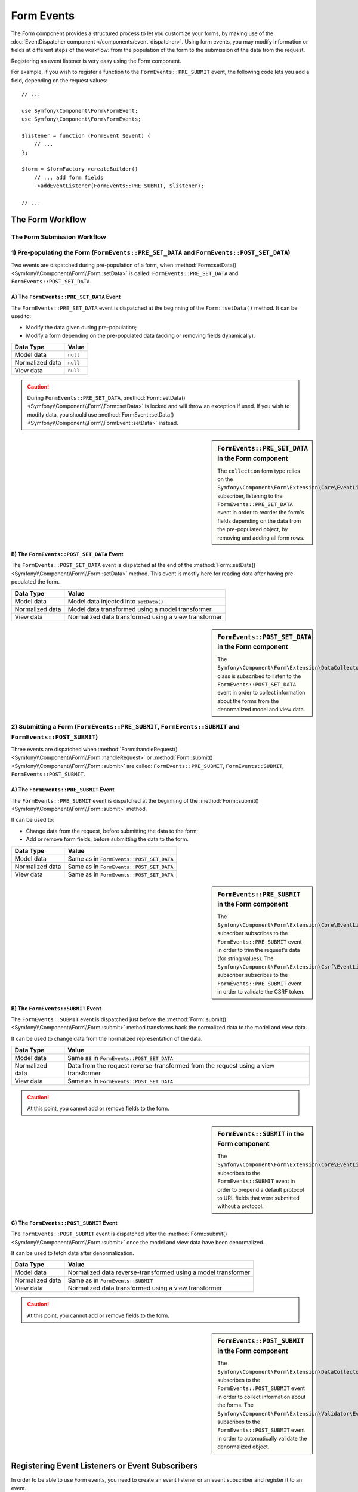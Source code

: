 .. index::
    single: Forms; Form Events

Form Events
===========

The Form component provides a structured process to let you customize your
forms, by making use of the
:doc:`EventDispatcher component </components/event_dispatcher>`.
Using form events, you may modify information or fields at different steps
of the workflow: from the population of the form to the submission of the
data from the request.

Registering an event listener is very easy using the Form component.

For example, if you wish to register a function to the
``FormEvents::PRE_SUBMIT`` event, the following code lets you add a field,
depending on the request values::

    // ...

    use Symfony\Component\Form\FormEvent;
    use Symfony\Component\Form\FormEvents;

    $listener = function (FormEvent $event) {
        // ...
    };

    $form = $formFactory->createBuilder()
        // ... add form fields
        ->addEventListener(FormEvents::PRE_SUBMIT, $listener);

    // ...

The Form Workflow
-----------------

The Form Submission Workflow
~~~~~~~~~~~~~~~~~~~~~~~~~~~~

.. image:: /_images/components/form/general_flow.png
    :align: center

1) Pre-populating the Form (``FormEvents::PRE_SET_DATA`` and ``FormEvents::POST_SET_DATA``)
~~~~~~~~~~~~~~~~~~~~~~~~~~~~~~~~~~~~~~~~~~~~~~~~~~~~~~~~~~~~~~~~~~~~~~~~~~~~~~~~~~~~~~~~~~~

.. image:: /_images/components/form/set_data_flow.png
    :align: center

Two events are dispatched during pre-population of a form, when
:method:`Form::setData() <Symfony\\Component\\Form\\Form::setData>`
is called: ``FormEvents::PRE_SET_DATA`` and ``FormEvents::POST_SET_DATA``.

A) The ``FormEvents::PRE_SET_DATA`` Event
.........................................

The ``FormEvents::PRE_SET_DATA`` event is dispatched at the beginning of the
``Form::setData()`` method. It can be used to:

* Modify the data given during pre-population;
* Modify a form depending on the pre-populated data (adding or removing fields dynamically).

===============  ========
Data Type        Value
===============  ========
Model data       ``null``
Normalized data  ``null``
View data        ``null``
===============  ========

.. seealso::

    See all form events at a glance in the
    :ref:`Form Events Information Table <component-form-event-table>`.

.. caution::

    During ``FormEvents::PRE_SET_DATA``,
    :method:`Form::setData() <Symfony\\Component\\Form\\Form::setData>`
    is locked and will throw an exception if used. If you wish to modify
    data, you should use
    :method:`FormEvent::setData() <Symfony\\Component\\Form\\FormEvent::setData>`
    instead.

.. sidebar:: ``FormEvents::PRE_SET_DATA`` in the Form component

    The ``collection`` form type relies on the
    ``Symfony\Component\Form\Extension\Core\EventListener\ResizeFormListener``
    subscriber, listening to the ``FormEvents::PRE_SET_DATA`` event in order
    to reorder the form's fields depending on the data from the pre-populated
    object, by removing and adding all form rows.

B) The ``FormEvents::POST_SET_DATA`` Event
..........................................

The ``FormEvents::POST_SET_DATA`` event is dispatched at the end of the
:method:`Form::setData() <Symfony\\Component\\Form\\Form::setData>`
method. This event is mostly here for reading data after having pre-populated
the form.

===============  ====================================================
Data Type        Value
===============  ====================================================
Model data       Model data injected into ``setData()``
Normalized data  Model data transformed using a model transformer
View data        Normalized data transformed using a view transformer
===============  ====================================================

.. seealso::

    See all form events at a glance in the
    :ref:`Form Events Information Table <component-form-event-table>`.

.. sidebar:: ``FormEvents::POST_SET_DATA`` in the Form component

    The ``Symfony\Component\Form\Extension\DataCollector\EventListener\DataCollectorListener``
    class is subscribed to listen to the ``FormEvents::POST_SET_DATA`` event
    in order to collect information about the forms from the denormalized
    model and view data.

2) Submitting a Form (``FormEvents::PRE_SUBMIT``, ``FormEvents::SUBMIT`` and ``FormEvents::POST_SUBMIT``)
~~~~~~~~~~~~~~~~~~~~~~~~~~~~~~~~~~~~~~~~~~~~~~~~~~~~~~~~~~~~~~~~~~~~~~~~~~~~~~~~~~~~~~~~~~~~~~~~~~~~~~~~~

.. image:: /_images/components/form/submission_flow.png
    :align: center

Three events are dispatched when
:method:`Form::handleRequest() <Symfony\\Component\\Form\\Form::handleRequest>`
or :method:`Form::submit() <Symfony\\Component\\Form\\Form::submit>` are
called: ``FormEvents::PRE_SUBMIT``, ``FormEvents::SUBMIT``,
``FormEvents::POST_SUBMIT``.

A) The ``FormEvents::PRE_SUBMIT`` Event
.......................................

The ``FormEvents::PRE_SUBMIT`` event is dispatched at the beginning of the
:method:`Form::submit() <Symfony\\Component\\Form\\Form::submit>` method.

It can be used to:

* Change data from the request, before submitting the data to the form;
* Add or remove form fields, before submitting the data to the form.

===============  ========================================
Data Type        Value
===============  ========================================
Model data       Same as in ``FormEvents::POST_SET_DATA``
Normalized data  Same as in ``FormEvents::POST_SET_DATA``
View data        Same as in ``FormEvents::POST_SET_DATA``
===============  ========================================

.. seealso::

    See all form events at a glance in the
    :ref:`Form Events Information Table <component-form-event-table>`.

.. sidebar:: ``FormEvents::PRE_SUBMIT`` in the Form component

    The ``Symfony\Component\Form\Extension\Core\EventListener\TrimListener``
    subscriber subscribes to the ``FormEvents::PRE_SUBMIT`` event in order to
    trim the request's data (for string values).
    The ``Symfony\Component\Form\Extension\Csrf\EventListener\CsrfValidationListener``
    subscriber subscribes to the ``FormEvents::PRE_SUBMIT`` event in order to
    validate the CSRF token.

B) The ``FormEvents::SUBMIT`` Event
...................................

The ``FormEvents::SUBMIT`` event is dispatched just before the
:method:`Form::submit() <Symfony\\Component\\Form\\Form::submit>` method
transforms back the normalized data to the model and view data.

It can be used to change data from the normalized representation of the data.

===============  ===================================================================================
Data Type        Value
===============  ===================================================================================
Model data       Same as in ``FormEvents::POST_SET_DATA``
Normalized data  Data from the request reverse-transformed from the request using a view transformer
View data        Same as in ``FormEvents::POST_SET_DATA``
===============  ===================================================================================

.. seealso::

    See all form events at a glance in the
    :ref:`Form Events Information Table <component-form-event-table>`.

.. caution::

    At this point, you cannot add or remove fields to the form.

.. sidebar:: ``FormEvents::SUBMIT`` in the Form component

    The ``Symfony\Component\Form\Extension\Core\EventListener\FixUrlProtocolListener``
    subscribes to the ``FormEvents::SUBMIT`` event in order to prepend a default
    protocol to URL fields that were submitted without a protocol.

C) The ``FormEvents::POST_SUBMIT`` Event
........................................

The ``FormEvents::POST_SUBMIT`` event is dispatched after the
:method:`Form::submit() <Symfony\\Component\\Form\\Form::submit>` once the
model and view data have been denormalized.

It can be used to fetch data after denormalization.

===============  =============================================================
Data Type        Value
===============  =============================================================
Model data       Normalized data reverse-transformed using a model transformer
Normalized data  Same as in ``FormEvents::SUBMIT``
View data        Normalized data transformed using a view transformer
===============  =============================================================

.. seealso::

    See all form events at a glance in the
    :ref:`Form Events Information Table <component-form-event-table>`.

.. caution::

    At this point, you cannot add or remove fields to the form.

.. sidebar:: ``FormEvents::POST_SUBMIT`` in the Form component

    The ``Symfony\Component\Form\Extension\DataCollector\EventListener\DataCollectorListener``
    subscribes to the ``FormEvents::POST_SUBMIT`` event in order to collect
    information about the forms.
    The ``Symfony\Component\Form\Extension\Validator\EventListener\ValidationListener``
    subscribes to the ``FormEvents::POST_SUBMIT`` event in order to
    automatically validate the denormalized object.

Registering Event Listeners or Event Subscribers
------------------------------------------------

In order to be able to use Form events, you need to create an event listener
or an event subscriber and register it to an event.

The name of each of the "form" events is defined as a constant on the
:class:`Symfony\\Component\\Form\\FormEvents` class.
Additionally, each event callback (listener or subscriber method) is passed a
single argument, which is an instance of
:class:`Symfony\\Component\\Form\\FormEvent`. The event object contains a
reference to the current state of the form and the current data being
processed.

.. _component-form-event-table:

======================  =============================  ===============
Name                    ``FormEvents`` Constant        Event's Data
======================  =============================  ===============
``form.pre_set_data``   ``FormEvents::PRE_SET_DATA``   Model data
``form.post_set_data``  ``FormEvents::POST_SET_DATA``  Model data
``form.pre_bind``       ``FormEvents::PRE_SUBMIT``     Request data
``form.bind``           ``FormEvents::SUBMIT``         Normalized data
``form.post_bind``      ``FormEvents::POST_SUBMIT``    View data
======================  =============================  ===============

.. versionadded:: 2.3
    Before Symfony 2.3, ``FormEvents::PRE_SUBMIT``, ``FormEvents::SUBMIT``
    and ``FormEvents::POST_SUBMIT`` were called ``FormEvents::PRE_BIND``,
    ``FormEvents::BIND`` and ``FormEvents::POST_BIND``.

.. caution::

    The ``FormEvents::PRE_BIND``, ``FormEvents::BIND`` and
    ``FormEvents::POST_BIND`` constants will be removed in version 3.0 of
    Symfony.
    The event names still keep their original values, so make sure you use the
    ``FormEvents`` constants in your code for forward compatibility.

Event Listeners
~~~~~~~~~~~~~~~

An event listener may be any type of valid callable.

Creating and binding an event listener to the form is very easy::

    // ...

    use Symfony\Component\Form\FormEvent;
    use Symfony\Component\Form\FormEvents;

    $form = $formFactory->createBuilder()
        ->add('username', 'text')
        ->add('show_email', 'checkbox')
        ->addEventListener(FormEvents::PRE_SUBMIT, function (FormEvent $event) {
            $user = $event->getData();
            $form = $event->getForm();

            if (!$user) {
                return;
            }

            // Check whether the user has chosen to display his email or not.
            // If the data was submitted previously, the additional value that is
            // included in the request variables needs to be removed.
            if (true === $user['show_email']) {
                $form->add('email', 'email');
            } else {
                unset($user['email']);
                $event->setData($user);
            }
        })
        ->getForm();

    // ...

When you have created a form type class, you can use one of its methods as a
callback for better readability::

    // src/AppBundle/Form/SubscriptionType.php
    namespace AppBundle\Form;

    use Symfony\Component\Form\Extension\Core\Type\TextType;
    use Symfony\Component\Form\Extension\Core\Type\CheckboxType;
    use Symfony\Component\Form\FormEvent;
    use Symfony\Component\Form\FormEvents;

    // ...
    class SubscriptionType extends AbstractType
    {
        public function buildForm(FormBuilderInterface $builder, array $options)
        {
            $builder
                ->add('username', 'text')
                ->add('show_email', 'checkbox')
                ->addEventListener(
                    FormEvents::PRE_SET_DATA,
                    array($this, 'onPreSetData')
                )
            ;
        }

        public function onPreSetData(FormEvent $event)
        {
            // ...
        }
    }

Event Subscribers
~~~~~~~~~~~~~~~~~

Event subscribers have different uses:

* Improving readability;
* Listening to multiple events;
* Regrouping multiple listeners inside a single class.

.. code-block:: php

    // src/AppBundle/Form/EventListener/AddEmailFieldListener.php
    namespace AppBundle\Form\EventListener;

    use Symfony\Component\EventDispatcher\EventSubscriberInterface;
    use Symfony\Component\Form\FormEvent;
    use Symfony\Component\Form\FormEvents;

    class AddEmailFieldListener implements EventSubscriberInterface
    {
        public static function getSubscribedEvents()
        {
            return array(
                FormEvents::PRE_SET_DATA => 'onPreSetData',
                FormEvents::PRE_SUBMIT   => 'onPreSubmit',
            );
        }

        public function onPreSetData(FormEvent $event)
        {
            $user = $event->getData();
            $form = $event->getForm();

            // Check whether the user from the initial data has chosen to
            // display his email or not.
            if (true === $user->isShowEmail()) {
                $form->add('email', 'email');
            }
        }

        public function onPreSubmit(FormEvent $event)
        {
            $user = $event->getData();
            $form = $event->getForm();

            if (!$user) {
                return;
            }

            // Check whether the user has chosen to display his email or not.
            // If the data was submitted previously, the additional value that
            // is included in the request variables needs to be removed.
            if (true === $user['show_email']) {
                $form->add('email', 'email');
            } else {
                unset($user['email']);
                $event->setData($user);
            }
        }
    }

To register the event subscriber, use the ``addEventSubscriber()`` method::

    use AppBundle\Form\EventListener\AddEmailFieldListener;
    use Symfony\Component\Form\Extension\Core\Type\TextType;
    use Symfony\Component\Form\Extension\Core\Type\CheckboxType;

    // ...

    $form = $formFactory->createBuilder()
        ->add('username', 'text')
        ->add('show_email', 'checkbox')
        ->addEventSubscriber(new AddEmailFieldListener())
        ->getForm();

    // ...
